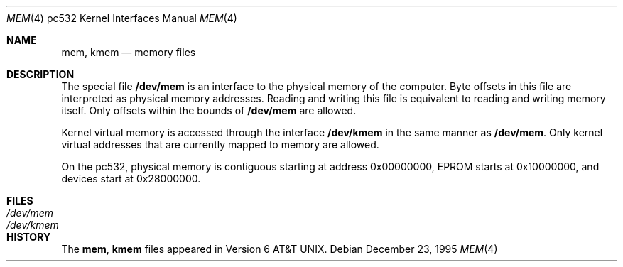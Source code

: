 .\" Copyright (c) 1991 The Regents of the University of California.
.\" All rights reserved.
.\"
.\" Redistribution and use in source and binary forms, with or without
.\" modification, are permitted provided that the following conditions
.\" are met:
.\" 1. Redistributions of source code must retain the above copyright
.\"    notice, this list of conditions and the following disclaimer.
.\" 2. Redistributions in binary form must reproduce the above copyright
.\"    notice, this list of conditions and the following disclaimer in the
.\"    documentation and/or other materials provided with the distribution.
.\" 3. All advertising materials mentioning features or use of this software
.\"    must display the following acknowledgement:
.\"	This product includes software developed by the University of
.\"	California, Berkeley and its contributors.
.\" 4. Neither the name of the University nor the names of its contributors
.\"    may be used to endorse or promote products derived from this software
.\"    without specific prior written permission.
.\"
.\" THIS SOFTWARE IS PROVIDED BY THE REGENTS AND CONTRIBUTORS ``AS IS'' AND
.\" ANY EXPRESS OR IMPLIED WARRANTIES, INCLUDING, BUT NOT LIMITED TO, THE
.\" IMPLIED WARRANTIES OF MERCHANTABILITY AND FITNESS FOR A PARTICULAR PURPOSE
.\" ARE DISCLAIMED.  IN NO EVENT SHALL THE REGENTS OR CONTRIBUTORS BE LIABLE
.\" FOR ANY DIRECT, INDIRECT, INCIDENTAL, SPECIAL, EXEMPLARY, OR CONSEQUENTIAL
.\" DAMAGES (INCLUDING, BUT NOT LIMITED TO, PROCUREMENT OF SUBSTITUTE GOODS
.\" OR SERVICES; LOSS OF USE, DATA, OR PROFITS; OR BUSINESS INTERRUPTION)
.\" HOWEVER CAUSED AND ON ANY THEORY OF LIABILITY, WHETHER IN CONTRACT, STRICT
.\" LIABILITY, OR TORT (INCLUDING NEGLIGENCE OR OTHERWISE) ARISING IN ANY WAY
.\" OUT OF THE USE OF THIS SOFTWARE, EVEN IF ADVISED OF THE POSSIBILITY OF
.\" SUCH DAMAGE.
.\"
.\"	from: @(#)mem.4	5.3 (Berkeley) 5/2/91
.\"	$NetBSD: mem.4,v 1.3 2001/04/11 19:10:15 wiz Exp $
.\"
.Dd December 23, 1995
.Dt MEM 4 pc532
.Os
.Sh NAME
.Nm mem ,
.Nm kmem
.Nd memory files
.Sh DESCRIPTION
The special file
.Nm /dev/mem
is an interface to the physical memory of the computer.
Byte offsets in this file are interpreted as physical memory addresses.
Reading and writing this file is equivalent to reading and writing
memory itself.
Only offsets within the bounds of
.Nm /dev/mem
are allowed.
.Pp
Kernel virtual memory is accessed through the interface
.Nm /dev/kmem
in the same manner as
.Nm /dev/mem .
Only kernel virtual addresses that are currently mapped to memory are allowed.
.Pp
On the
.Tn pc532 ,
physical memory is contiguous starting at address 0x00000000, EPROM starts
at 0x10000000, and devices start at 0x28000000.
.Sh FILES
.Bl -tag -width Pa -compact
.It Pa /dev/mem
.It Pa /dev/kmem
.El
.Sh HISTORY
The
.Nm mem ,
.Nm kmem
files appeared in
.At v6 .

